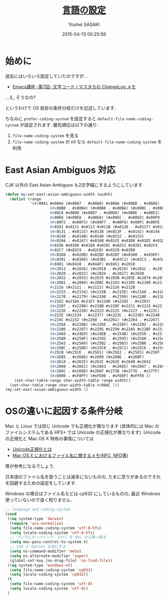 # -*- mode: org; coding: utf-8-unix; indent-tabs-mode: nil -*-
#+TITLE: [[file:language_config.org][言語の設定]]
#+AUTHOR: Youhei SASAKI
#+EMAIL: uwabami@gfd-dennou.org
#+DATE: 2015-04-13 00:25:59
#+LANG: ja
#+LAYOUT: page
#+CATEGORIES: cc-env emacs
#+PERMALINK: cc-env/emacs/language_config.html
* 始めに
  過去にはいろいろ設定していたのですが...
  - [[http://masutaka.net/chalow/2009-07-09-1.html][Emacs講座 -第7回- 文字コード / マスタカの ChangeLog メモ]]
  ...え, そうなの?

  というわけで OS 依存の条件分岐だけを記述しています.

  ちなみに
  =prefer-coding-system= を設定すると
  =default-file-name-coding-system= が設定されます.
  優先順位は以下の通り:
  1. =file-name-coding-system= を見る
  2. =file-name-coding-system=  が nil なら =default-file-name-coding-system= を利用
* East Asian Ambiguos 対応
  CJK 以外の East Asian Ambiguos も2文字幅にするようにしています.
  #+BEGIN_SRC emacs-lisp
    (defun my:set-east-asian-ambiguous-width (width)
      (dolist (range
               '(#x00A1 #x00A4 (#x00A7 . #x00A8) #x00AA (#x00AD . #x00AE)
                        (#x00B0 . #x00B4) (#x00B6 . #x00BA) (#x00BC . #x00BF)
                        #x00C6 #x00D0 (#x00D7 . #x00D8) (#x00DE . #x00E1)
                        #x00E6 (#x00E8 . #x00EA) (#x00EC . #x00ED) #x00F0
                        (#x00F2 . #x00F3) (#x00F7 . #x00FA) #x00FC #x00FE
                        #x0101 #x0111 #x0113 #x011B (#x0126 . #x0127) #x012B
                        (#x0131 . #x0133) #x0138 (#x013F . #x0142) #x0144
                        (#x0148 . #x014B) #x014D (#x0152 . #x0153)
                        (#x0166 . #x0167) #x016B #x01CE #x01D0 #x01D2 #x01D4
                        #x01D6 #x01D8 #x01DA #x01DC #x0251 #x0261 #x02C4
                        #x02C7 (#x02C9 . #x02CB) #x02CD #x02D0
                        (#x02D8 . #x02DB) #x02DD #x02DF (#x0300 . #x036F)
                        (#x0391 . #x03A9) (#x03B1 . #x03C1) (#x03C3 . #x03C9)
                        #x0401 (#x0410 . #x044F) #x0451 #x2010
                        (#x2013 . #x2016) (#x2018 . #x2019) (#x201C . #x201D)
                        (#x2020 . #x2022) (#x2024 . #x2027) #x2030
                        (#x2032 . #x2033) #x2035 #x203B #x203E #x2074 #x207F
                        (#x2081 . #x2084) #x20AC #x2103 #x2105 #x2109 #x2113
                        #x2116 (#x2121 . #x2122) #x2126 #x212B
                        (#x2153 . #x2154) (#x215B . #x215E) (#x2160 . #x216B)
                        (#x2170 . #x2179) (#x2190 . #x2199) (#x21B8 . #x21B9)
                        #x21D2 #x21D4 #x21E7 #x2200 (#x2202 . #x2203)
                        (#x2207 . #x2208) #x220B #x220F #x2211 #x2215 #x221A
                        (#x221D . #x2220) #x2223 #x2225 (#x2227 . #x222C)
                        #x222E (#x2234 . #x2237) (#x223C . #x223D) #x2248
                        #x224C #x2252 (#x2260 . #x2261) (#x2264 . #x2267)
                        (#x226A . #x226B) (#x226E . #x226F) (#x2282 . #x2283)
                        (#x2286 . #x2287) #x2295 #x2299 #x22A5 #x22BF #x2312
                        (#x2460 . #x24E9) (#x24EB . #x254B) (#x2550 . #x2573)
                        (#x2580 . #x258F) (#x2592 . #x2595) (#x25A0 . #x25A1)
                        (#x25A3 . #x25A9) (#x25B2 . #x25B3) (#x25B6 . #x25B7)
                        (#x25BC . #x25BD) (#x25C0 . #x25C1) (#x25C6 . #x25C8)
                        #x25CB (#x25CE . #x25D1) (#x25E2 . #x25E5) #x25EF
                        (#x2605 . #x2606) #x2609 (#x260E . #x260F)
                        (#x2614 . #x2615) #x261C #x261E #x2640 #x2642
                        (#x2660 . #x2661) (#x2663 . #x2665) (#x2667 . #x266A)
                        (#x266C . #x266D) #x266F #x273D (#x2776 . #x277F)
                        (#xE000 . #xF8FF) (#xFE00 . #xFE0F) #xFFFD ))
        (set-char-table-range char-width-table range width))
      (set-char-table-range char-width-table #x00AC 1))
    (my:set-east-asian-ambiguous-width 2)
  #+END_SRC
* OSの違いに起因する条件分岐
  Mac と Linux では同じ Unicode でも正規化が異なります
  (具体的には Mac のファイルシステムである HFS+ では Unicode の正規化が異なります).
  Unicode の正規化と Mac OS X 特有の事情については
   - [[http://homepage1.nifty.com/nomenclator/unicode/normalization.htm][Unicode正規化とは]]
   - [[http://www.sakito.com/2010/05/mac-os-x-normalization.html][Mac OS X におけるファイル名に関するメモ(NFC, NFD等)]]
  等が参考になるでしょう.

  日本語のファイル名を扱うことは滅多にないものの,
  たまに祟りがあるのでそれを回避するための設定をしています.

  Windows の場合はファイル名などは cp932 にしているものの,
  最近 Windows 使っていないので良く知りません.
  #+BEGIN_SRC emacs-lisp
    ;; language and coding-system
    (cond
     ((eq system-type 'darwin)
      (require 'ucs-normalize)
      (setq file-name-coding-system 'utf-8-hfs)
      (setq locale-coding-system 'utf-8-hfs)
      ;; ついでにキーバインド: Ctrl を Mac から奪い取る
      (setq mac-pass-control-to-system t)
      ;; Cmd と Option を逆にする
      (setq ns-command-modifier 'meta)
      (setq ns-alternate-modifier 'super)
      (global-set-key [ns-drag-file] 'ns-find-file))
     ((eq system-type 'windows-nt)
      (setq file-name-coding-system 'cp932)
      (setq locale-coding-system 'cp932))
     (t
      (setq file-name-coding-system 'utf-8)
      (setq locale-coding-system 'utf-8))
     )
  #+END_SRC
